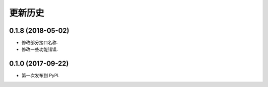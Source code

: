 =======
更新历史
=======

0.1.8 (2018-05-02)
------------------

* 修改部分接口名称.
* 修改一些功能错误.


0.1.0 (2017-09-22)
------------------

* 第一次发布到 PyPI.
